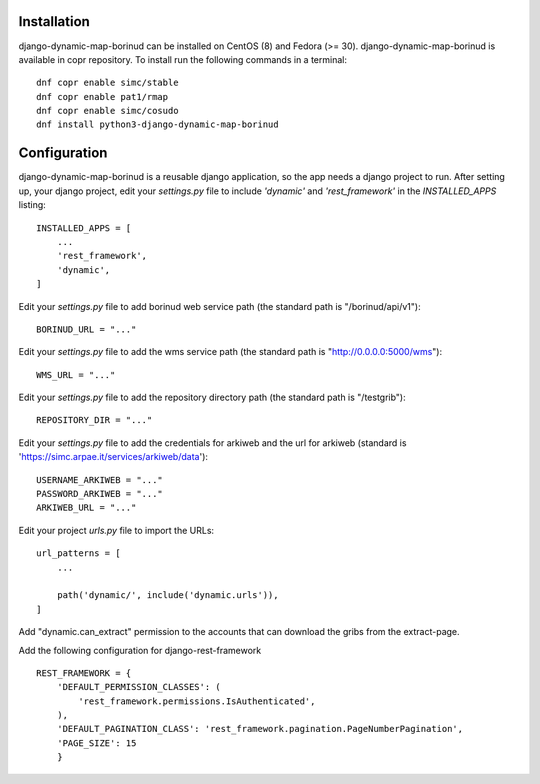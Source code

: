 Installation
==================================
django-dynamic-map-borinud can be installed on CentOS (8) and Fedora (>= 30).
django-dynamic-map-borinud is available in copr repository.
To install run the following commands in a terminal::

    dnf copr enable simc/stable
    dnf copr enable pat1/rmap
    dnf copr enable simc/cosudo
    dnf install python3-django-dynamic-map-borinud


Configuration
==================================
django-dynamic-map-borinud is a reusable django application, so the app needs a django project to run.
After setting up, your django project, edit your `settings.py` file to include `'dynamic'` and `'rest_framework'` in the `INSTALLED_APPS`
listing::


    INSTALLED_APPS = [
        ...
        'rest_framework',
        'dynamic',
    ]

Edit your `settings.py` file to add borinud web service path (the standard path is "/borinud/api/v1")::


    BORINUD_URL = "..."
    
Edit your `settings.py` file to add the wms service path (the standard path is  "http://0.0.0.0:5000/wms")::


    WMS_URL = "..."

Edit your `settings.py` file to add the repository directory path (the standard path is  "/testgrib")::


    REPOSITORY_DIR = "..."
    
Edit your `settings.py` file to add the credentials for arkiweb and the url for arkiweb (standard is 'https://simc.arpae.it/services/arkiweb/data')::


    USERNAME_ARKIWEB = "..."
    PASSWORD_ARKIWEB = "..."
    ARKIWEB_URL = "..." 

Edit your project `urls.py` file to import the URLs::


    url_patterns = [
        ...

        path('dynamic/', include('dynamic.urls')),
    ]

Add "dynamic.can_extract" permission to the accounts that can download the gribs from the extract-page.

Add the following configuration for django-rest-framework ::

    REST_FRAMEWORK = {
        'DEFAULT_PERMISSION_CLASSES': (
            'rest_framework.permissions.IsAuthenticated',
        ),
        'DEFAULT_PAGINATION_CLASS': 'rest_framework.pagination.PageNumberPagination',
        'PAGE_SIZE': 15
        }

